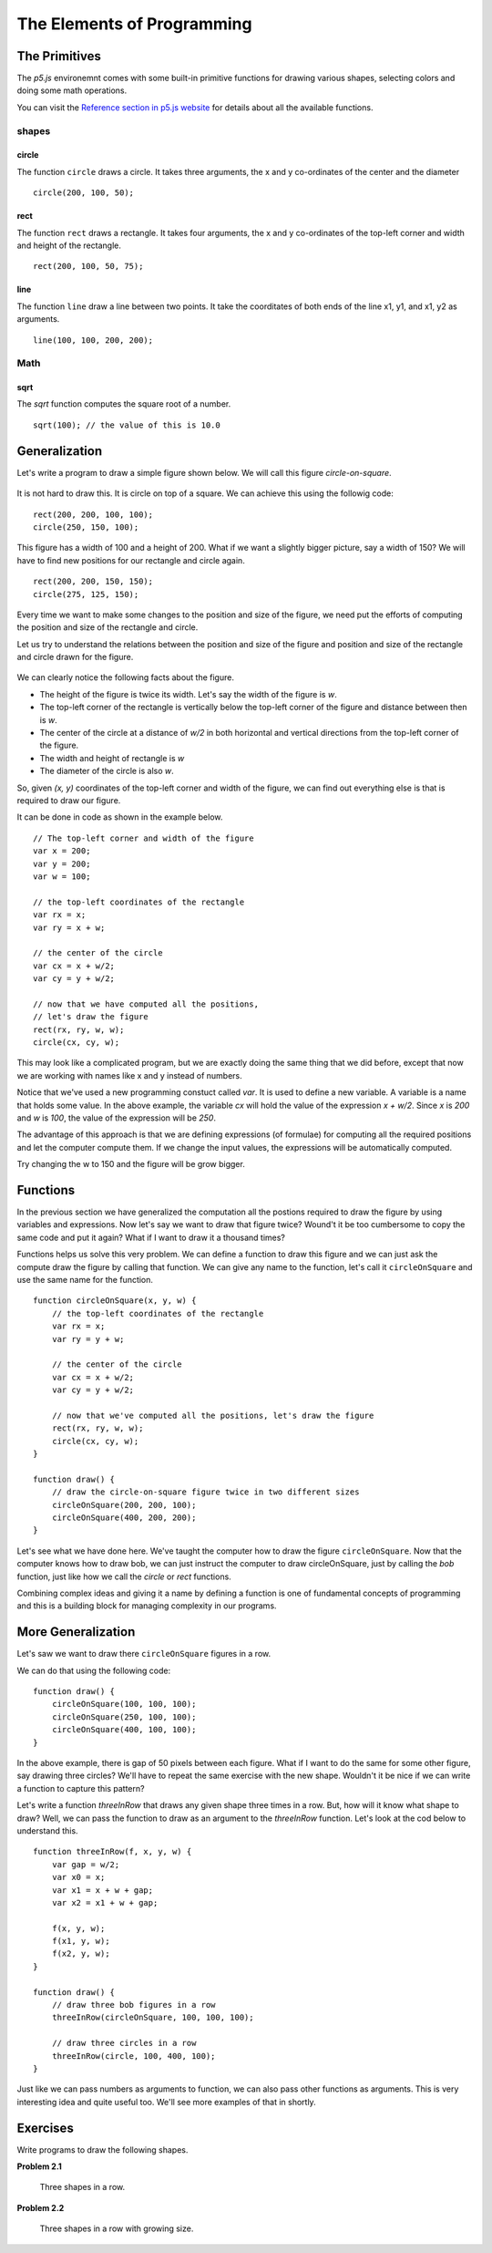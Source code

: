The Elements of Programming
***************************

The Primitives
==============

The `p5.js` environemnt comes with some built-in primitive functions
for drawing various shapes, selecting colors and doing some math operations.

You can visit the `Reference section in p5.js website <https://p5js.org/reference/>`_
for details about all the available functions.

shapes
------

circle
~~~~~~

The function ``circle`` draws a circle.
It takes three arguments, the x and y co-ordinates of the center and the diameter
::

   circle(200, 100, 50);


rect
~~~~

The function ``rect`` draws a rectangle. It takes four arguments, the x and y
co-ordinates of the top-left corner and width and height of the rectangle.
::

    rect(200, 100, 50, 75);

line
~~~~

The function ``line`` draw a line between two points. It take the coorditates of both ends of the line x1, y1, and x1, y2 as arguments.
::

    line(100, 100, 200, 200);

Math
----

sqrt
~~~~

The `sqrt` function computes the square root of a number.
::

    sqrt(100); // the value of this is 10.0

Generalization
==============

Let's write a program to draw a simple figure shown below. We will call this figure `circle-on-square`.

.. figure:: images/bob.png
   :scale: 50 %
   :alt: circle-on-square

It is not hard to draw this. It is circle on top of a square. We can achieve this using the followig code::

    rect(200, 200, 100, 100);
    circle(250, 150, 100);

This figure has a width of 100 and a height of 200. What if we want a slightly bigger picture,
say a width of 150? We will have to find new positions for our rectangle and circle again.

::

    rect(200, 200, 150, 150);
    circle(275, 125, 150);

Every time we want to make some changes to the position and size of the figure,
we need put the efforts of computing the position and size of the rectangle and circle.

Let us try to understand the relations between the position and size of the figure and position and size of the rectangle and circle drawn for the figure.

.. figure:: images/bob-geometry.png
   :scale: 50 %
   :alt: circle-on-square geometry

We can clearly notice the following facts about the figure.

* The height of the figure is twice its width. Let's say the width of the figure is `w`.
* The top-left corner of the rectangle is vertically below the top-left corner of the figure and distance between then is `w`.
* The center of the circle at a distance of `w/2` in both horizontal and vertical directions from the top-left corner of the figure.
* The width and height of rectangle is `w`
* The diameter of the circle is also `w`.

So, given `(x, y)` coordinates of the top-left corner and width of the figure,
we can find out everything else is that is required to draw our figure.

It can be done in code as shown in the example below.

::

    // The top-left corner and width of the figure
    var x = 200;
    var y = 200;
    var w = 100;

    // the top-left coordinates of the rectangle
    var rx = x;
    var ry = x + w;

    // the center of the circle
    var cx = x + w/2;
    var cy = y + w/2;

    // now that we have computed all the positions,
    // let's draw the figure
    rect(rx, ry, w, w);
    circle(cx, cy, w);

This may look like a complicated program, but we are exactly doing the same thing
that we did before, except that now we are working with names like x and y instead
of numbers.

Notice that we've used a new programming constuct called `var`. It is used to define a new variable.
A variable is a name that holds some value. In the above example, the variable `cx` will hold the value
of the expression `x + w/2`. Since `x` is `200` and `w` is `100`, the value of the expression will be `250`.

The advantage of this approach is that we are defining expressions (of formulae) for computing all the required positions
and let the computer compute them. If we change the input values, the expressions will be automatically computed.

Try changing the w to 150 and the figure will be grow bigger.

Functions
=========

In the previous section we have generalized the computation all the postions
required to draw the figure by using variables and expressions.
Now let's say we want to draw that figure twice? Wound't it be too cumbersome to
copy the same code and put it again? What if I want to draw it a thousand times?

Functions helps us solve this very problem. We can define a function to draw this
figure and we can just ask the compute draw the figure by calling that function.
We can give any name to the function, let's call it ``circleOnSquare`` and use the same name for the function.
::

    function circleOnSquare(x, y, w) {
        // the top-left coordinates of the rectangle
        var rx = x;
        var ry = y + w;

        // the center of the circle
        var cx = x + w/2;
        var cy = y + w/2;

        // now that we've computed all the positions, let's draw the figure
        rect(rx, ry, w, w);
        circle(cx, cy, w);
    }

    function draw() {
        // draw the circle-on-square figure twice in two different sizes
        circleOnSquare(200, 200, 100);
        circleOnSquare(400, 200, 200);
    }

Let's see what we have done here. We've taught the computer how to draw the figure ``circleOnSquare``. Now that the computer knows how to draw bob,
we can just instruct the computer to draw circleOnSquare, just by calling the `bob` function, just like how we call the `circle` or `rect` functions.

Combining complex ideas and giving it a name by defining a function is one of fundamental concepts
of programming and this is a building block for managing complexity in our programs.

More Generalization
===================

Let's saw we want to draw there ``circleOnSquare`` figures in a row.

We can do that using the following code::

    function draw() {
        circleOnSquare(100, 100, 100);
        circleOnSquare(250, 100, 100);
        circleOnSquare(400, 100, 100);
    }

In the above example, there is gap of 50 pixels between each figure. What if I want to do the same for some other figure, say drawing three circles?
We'll have to repeat the same exercise with the new shape. Wouldn't it be nice if we can write a function to capture this pattern?

Let's write a function `threeInRow` that draws any given shape three times in a row. But, how will it know what shape to draw?
Well, we can pass the function to draw as an argument to the `threeInRow` function. Let's look at the cod below to understand
this.
::

    function threeInRow(f, x, y, w) {
        var gap = w/2;
        var x0 = x;
        var x1 = x + w + gap;
        var x2 = x1 + w + gap;

        f(x, y, w);
        f(x1, y, w);
        f(x2, y, w);
    }

    function draw() {
        // draw three bob figures in a row
        threeInRow(circleOnSquare, 100, 100, 100);

        // draw three circles in a row
        threeInRow(circle, 100, 400, 100);
    }

Just like we can pass numbers as arguments to function, we can also pass other functions as arguments.
This is very interesting idea and quite useful too. We'll see more examples of that in shortly.

Exercises
=========

Write programs to draw the following shapes.

**Problem 2.1**

.. figure:: images/three-in-a-row.png
   :scale: 50 %
   :alt: Three in a row

   Three shapes in a row.

**Problem 2.2**

.. figure:: images/three-in-a-row-growing.png
   :scale: 50 %
   :alt: Three in a row growing

   Three shapes in a row with growing size.
